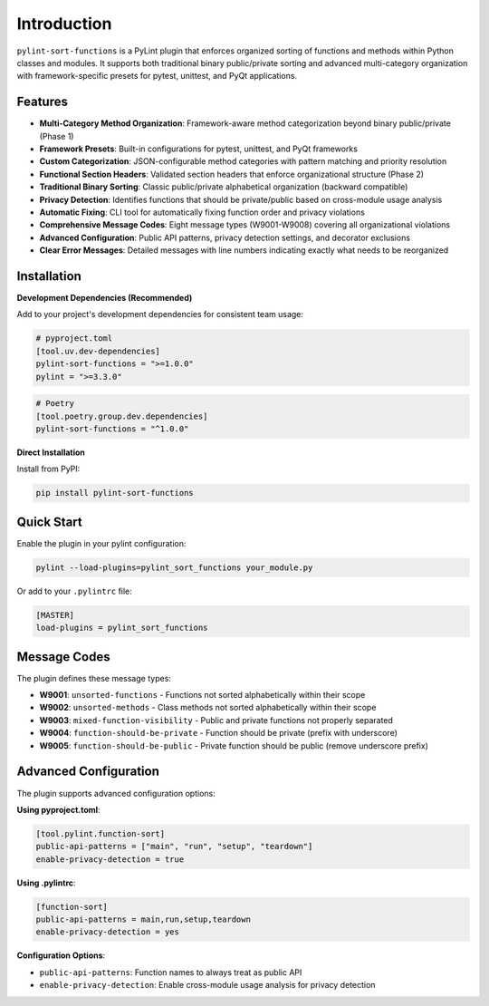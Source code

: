 Introduction
============

``pylint-sort-functions`` is a PyLint plugin that enforces organized sorting of functions and methods within Python classes and modules. It supports both traditional binary public/private sorting and advanced multi-category organization with framework-specific presets for pytest, unittest, and PyQt applications.

Features
--------

* **Multi-Category Method Organization**: Framework-aware method categorization beyond binary public/private (Phase 1)
* **Framework Presets**: Built-in configurations for pytest, unittest, and PyQt frameworks
* **Custom Categorization**: JSON-configurable method categories with pattern matching and priority resolution
* **Functional Section Headers**: Validated section headers that enforce organizational structure (Phase 2)
* **Traditional Binary Sorting**: Classic public/private alphabetical organization (backward compatible)
* **Privacy Detection**: Identifies functions that should be private/public based on cross-module usage analysis
* **Automatic Fixing**: CLI tool for automatically fixing function order and privacy violations
* **Comprehensive Message Codes**: Eight message types (W9001-W9008) covering all organizational violations
* **Advanced Configuration**: Public API patterns, privacy detection settings, and decorator exclusions
* **Clear Error Messages**: Detailed messages with line numbers indicating exactly what needs to be reorganized

Installation
------------

**Development Dependencies (Recommended)**

Add to your project's development dependencies for consistent team usage:

.. code-block:: toml

    # pyproject.toml
    [tool.uv.dev-dependencies]
    pylint-sort-functions = ">=1.0.0"
    pylint = ">=3.3.0"

.. code-block:: toml

    # Poetry
    [tool.poetry.group.dev.dependencies]
    pylint-sort-functions = "^1.0.0"

**Direct Installation**

Install from PyPI:

.. code-block:: bash

   pip install pylint-sort-functions

Quick Start
-----------

Enable the plugin in your pylint configuration:

.. code-block:: bash

   pylint --load-plugins=pylint_sort_functions your_module.py

Or add to your ``.pylintrc`` file:

.. code-block:: ini

   [MASTER]
   load-plugins = pylint_sort_functions

Message Codes
-------------

The plugin defines these message types:

* **W9001**: ``unsorted-functions`` - Functions not sorted alphabetically within their scope
* **W9002**: ``unsorted-methods`` - Class methods not sorted alphabetically within their scope
* **W9003**: ``mixed-function-visibility`` - Public and private functions not properly separated
* **W9004**: ``function-should-be-private`` - Function should be private (prefix with underscore)
* **W9005**: ``function-should-be-public`` - Private function should be public (remove underscore prefix)

Advanced Configuration
----------------------

The plugin supports advanced configuration options:

**Using pyproject.toml**:

.. code-block:: toml

    [tool.pylint.function-sort]
    public-api-patterns = ["main", "run", "setup", "teardown"]
    enable-privacy-detection = true

**Using .pylintrc**:

.. code-block:: ini

    [function-sort]
    public-api-patterns = main,run,setup,teardown
    enable-privacy-detection = yes

**Configuration Options**:

* ``public-api-patterns``: Function names to always treat as public API
* ``enable-privacy-detection``: Enable cross-module usage analysis for privacy detection
